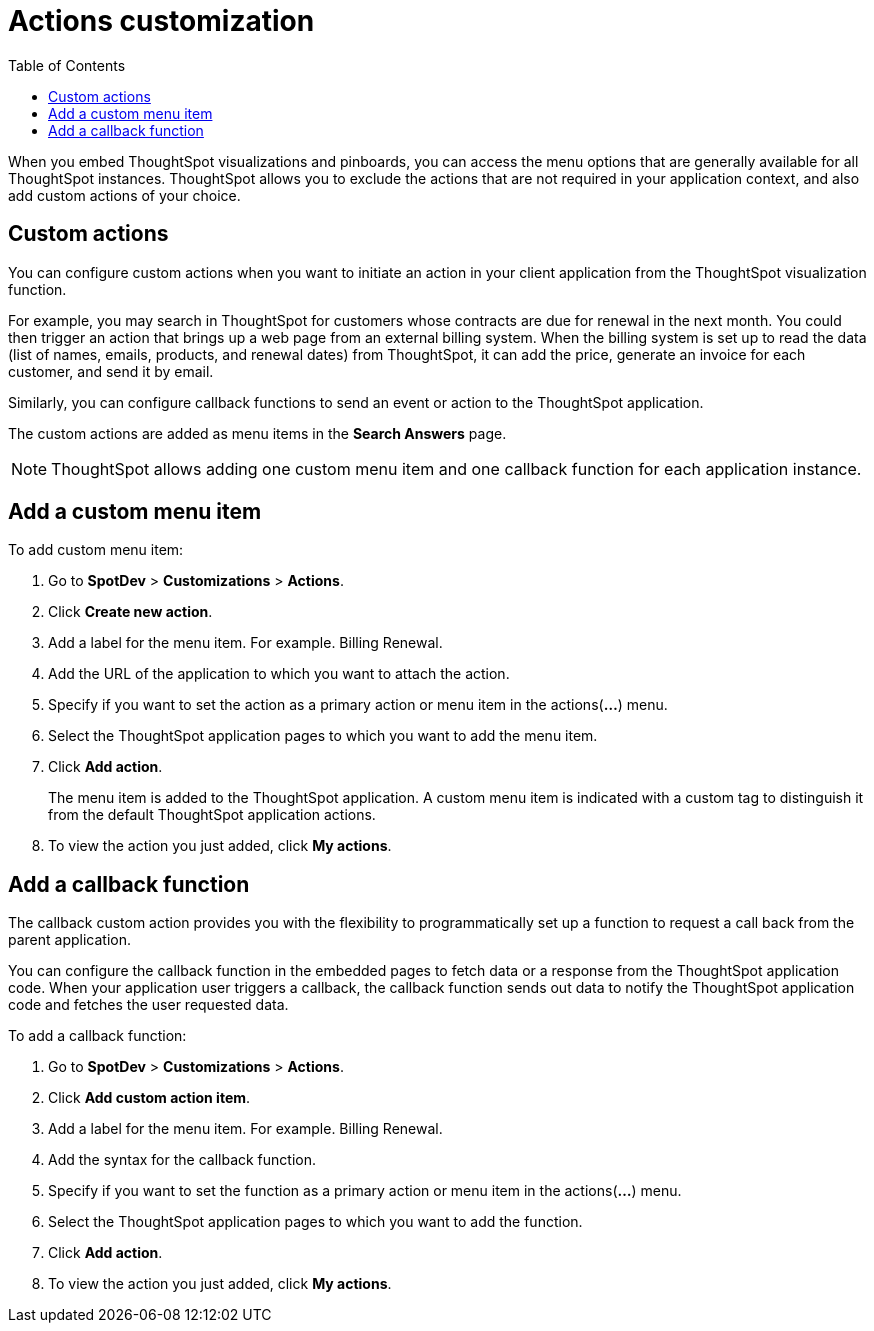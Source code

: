 = Actions customization
:toc: true

:page-title: Actions customization
:page-pageid: customize-actions
:page-description: Add custom actions

When you embed ThoughtSpot visualizations and pinboards, you can access the menu options that are generally available for all ThoughtSpot instances. ThoughtSpot allows you to exclude the actions that are not required in your application context, and also add custom actions of your choice.

== Custom actions

You can configure custom actions when you want to initiate an action in your client application from the ThoughtSpot visualization function. 
////
You can configure custom actions when you want to initiate an action in your client application from the ThoughtSpot visualization or pinboard function. 
////
For example, you may search in ThoughtSpot for customers whose contracts are due for renewal in the next month. You could then trigger an action that brings up a web page from an external billing system. When the billing system is set up to read the data (list of names, emails, products, and renewal dates) from ThoughtSpot, it can add the price, generate an invoice for each customer, and send it by email.

Similarly, you can configure callback functions to send an event or action to the ThoughtSpot application.

The custom actions are added as menu items in the *Search Answers* page.
////
*add on April release*
The custom actions are added as menu items in the *Search Answers* or the *Pinboards* page. 
////

[NOTE]
ThoughtSpot allows adding one custom menu item and one callback function for each application instance.

== Add a custom menu item
To add custom menu item:

. Go to *SpotDev* > *Customizations* > *Actions*.
. Click *Create new action*.
. Add a label for the menu item. For example. Billing Renewal.
. Add the URL of the application to which you want to attach the action.
. Specify if you want to set the action as a primary action or menu item in the actions(*...*) menu.
. Select the ThoughtSpot application pages to which you want to add the menu item. 
+
////
You can add the custom menu item to the *Pinboards* or *Search Answers* page, or both.
////
. Click *Add action*.
+
The menu item is added to the ThoughtSpot application.
A custom menu item is indicated with a custom tag to distinguish it from the default ThoughtSpot application actions.

. To view the action you just added, click *My actions*.

== Add a callback function

The callback custom action provides you with the flexibility to programmatically set up a function to request a call back from the parent application. 

You can configure the callback function in the embedded pages to fetch data or a response from the ThoughtSpot application code. When your application user triggers a callback, the callback function sends out data to notify the ThoughtSpot application code and fetches the user requested data. 

To add a callback function:

. Go to *SpotDev* > *Customizations* > *Actions*.
. Click *Add custom action item*.
. Add a label for the menu item. For example. Billing Renewal.
. Add the syntax for the callback function. 
. Specify if you want to set the function as a primary action or menu item in the actions(*...*) menu.
. Select the ThoughtSpot application pages to which you want to add the function. 
+
////
You can add the callback function for the *Pinboards* or *Search Answers* page, or both.
////
. Click *Add action*.
. To view the action you just added, click *My actions*.